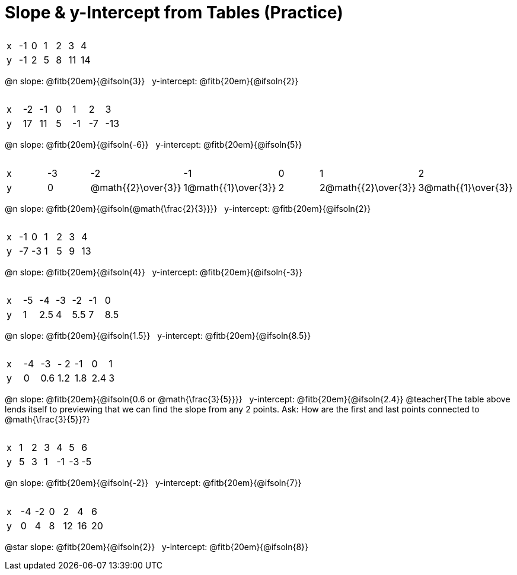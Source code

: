 = Slope & y-Intercept from Tables (Practice)

++++
<style>
.sideways-pyret-table { margin-top: 3ex; }
.sideways-pyret-table td { text-alignment: center; }
</style>
++++

[.sideways-pyret-table]
|===
| x | -1 | 0 | 1 | 2 | 3  | 4
| y | -1 | 2 | 5 | 8 | 11 | 14
|===

@n slope: @fitb{20em}{@ifsoln{3}} {nbsp} y-intercept: @fitb{20em}{@ifsoln{2}}

[.sideways-pyret-table]
|===
| x | -2  | -1 | 0 | 1  | 2  | 3  
| y | 17  | 11 | 5 | -1 | -7 | -13
|===

@n slope: @fitb{20em}{@ifsoln{-6}} {nbsp} y-intercept: @fitb{20em}{@ifsoln{5}}


[.sideways-pyret-table]
|===
| x | -3 | -2   | -1 | 0   | 1 | 2   
| y | 0  |@math{{2}\over{3}} | 1@math{{1}\over{3}} | 2 | 2@math{{2}\over{3}} | 3@math{{1}\over{3}} 
|===

@n slope: @fitb{20em}{@ifsoln{@math{\frac{2}{3}}}} {nbsp} y-intercept: @fitb{20em}{@ifsoln{2}}

[.sideways-pyret-table]
|===
| x | -1 | 0  | 1 | 2 | 3 | 4
| y | -7 | -3 | 1 | 5 | 9 | 13
|===

@n slope: @fitb{20em}{@ifsoln{4}} {nbsp} y-intercept: @fitb{20em}{@ifsoln{-3}}

[.sideways-pyret-table]
|===
| x | -5 |  -4 | -3 |  -2 | -1 |   0
| y |  1 | 2.5 |  4 | 5.5 |  7 | 8.5
|===

@n slope: @fitb{20em}{@ifsoln{1.5}} {nbsp} y-intercept: @fitb{20em}{@ifsoln{8.5}}


[.sideways-pyret-table]
|===
| x | -4 | -3   |- 2  | -1  | 0   | 1   
| y | 0  | 0.6  | 1.2 | 1.8 | 2.4 | 3
|===

@n slope: @fitb{20em}{@ifsoln{0.6 or @math{\frac{3}{5}}}} {nbsp} y-intercept: @fitb{20em}{@ifsoln{2.4}}
@teacher{The table above lends itself to previewing that we can find the slope from any 2 points. Ask: How are the first and last points connected to @math{\frac{3}{5}}?}

[.sideways-pyret-table]
|===
| x | 1 | 2  | 3  |  4  |  5 |  6
| y | 5 | 3  | 1  | -1  | -3 | -5
|===

@n slope: @fitb{20em}{@ifsoln{-2}} {nbsp} y-intercept: @fitb{20em}{@ifsoln{7}}

[.sideways-pyret-table]
|===

| x | -4 | -2 | 0 |  2 |  4 |  6
| y |  0 |  4 | 8 | 12 | 16 | 20
|===

@star slope: @fitb{20em}{@ifsoln{2}} {nbsp} y-intercept: @fitb{20em}{@ifsoln{8}}
